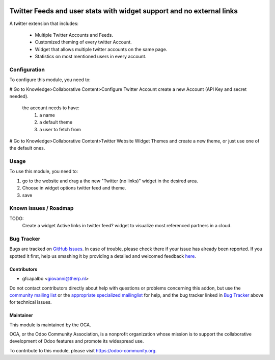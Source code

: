 .. image:: https://img.shields.io/badge/licence-AGPL--3-blue.svg
    :target: http://www.gnu.org/licenses/agpl-3.0-standalone.html
    :alt: License: AGPL-3

======================================================================
Twitter Feeds and user stats with widget support and no external links
======================================================================

A twitter extension that includes:

    * Multiple Twitter Accounts and Feeds.
    * Customized theming of every twitter Account.
    * Widget that allows multiple twitter accounts on the same page.
    * Statistics on most mentioned users in every account.


Configuration
=============

To configure this module, you need to:


# Go to Knowledge>Collaborative Content>Configure Twitter Account 
create a new Account (API Key and secret needed).
    the account needs to have:
        1) a name
        2) a default theme
        3) a user to fetch from

# Go to Knowledge>Collaborative Content>Twitter Website Widget Themes 
and create a new theme, or just use one of the default ones.
        

Usage
=====

To use this module, you need to:

#. go to the website and drag a the new "Twitter (no links)"
   widget in the desired area.

#. Choose in widget options twitter feed and theme.

#. save

Known issues / Roadmap
======================

TODO:
    Create a widget
    Active links in twitter feed?
    widget to visualize most referenced partners in a cloud.



Bug Tracker
===========

Bugs are tracked on `GitHub Issues <https://github.com/OCA/website/issues>`_.
In case of trouble, please check there if your issue has already been reported.
If you spotted it first, help us smashing it by providing a detailed and welcomed feedback
`here <https://github.com/OCA/website/issues/new?body=module:%20website_twitter_simple%0Aversion:%208.0%0A%0A**Steps%20to%20reproduce**%0A-%20...%0A%0A**Current%20behavior**%0A%0A**Expected%20behavior**>`_.


Contributors
------------

* gfcapalbo <giovanni@therp.nl>  

Do not contact contributors directly about help with questions or problems concerning this addon, but use the `community mailing list <mailto:community@mail.odoo.com>`_ or the `appropriate specialized mailinglist <https://odoo-community.org/groups>`_ for help, and the bug tracker linked in `Bug Tracker`_ above for technical issues.

Maintainer
----------

.. image:: https://odoo-community.org/logo.png
   :alt: Odoo Community Association
   :target: https://odoo-community.org

This module is maintained by the OCA.

OCA, or the Odoo Community Association, is a nonprofit organization whose
mission is to support the collaborative development of Odoo features and
promote its widespread use.

To contribute to this module, please visit https://odoo-community.org.
